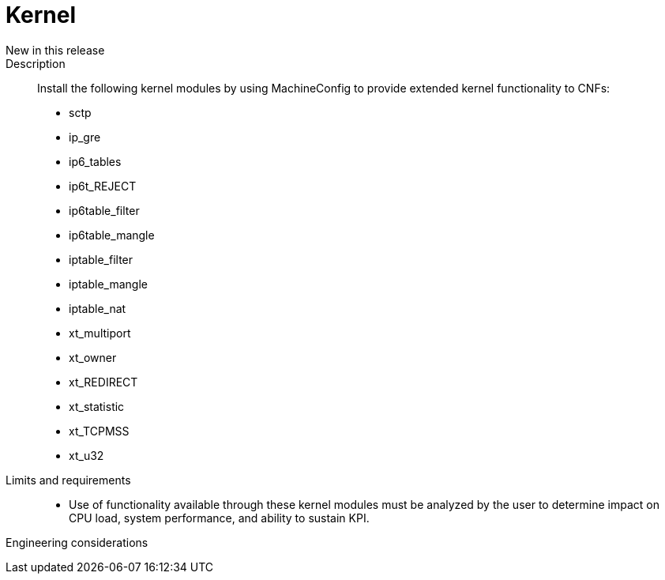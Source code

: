 // Module included in the following assemblies:
//
// * telco_ref_design_specs/ran/core/telco-core-ref-design-components.adoc

:_content-type: REFERENCE
[id="telco-core-kernel_{context}"]
= Kernel

New in this release::

Description::

Install the following kernel modules by using MachineConfig to provide extended kernel functionality to CNFs:

* sctp
* ip_gre
* ip6_tables
* ip6t_REJECT
* ip6table_filter
* ip6table_mangle
* iptable_filter
* iptable_mangle
* iptable_nat
* xt_multiport
* xt_owner
* xt_REDIRECT
* xt_statistic
* xt_TCPMSS
* xt_u32

Limits and requirements::

* Use of functionality available through these kernel modules must be analyzed by the user to determine impact on CPU load, system performance, and ability to sustain KPI.

Engineering considerations::